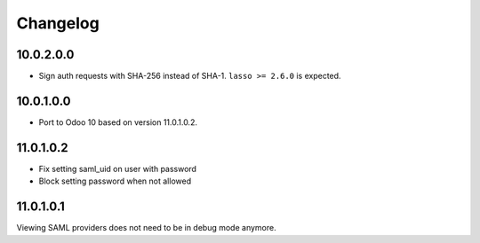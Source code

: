 Changelog
=========

10.0.2.0.0
----------

- Sign auth requests with SHA-256 instead of SHA-1. ``lasso >= 2.6.0`` is
  expected.

10.0.1.0.0
----------

- Port to Odoo 10 based on version 11.0.1.0.2.

11.0.1.0.2
----------

- Fix setting saml_uid on user with password
- Block setting password when not allowed

11.0.1.0.1
----------

Viewing SAML providers does not need to be in debug mode anymore.
